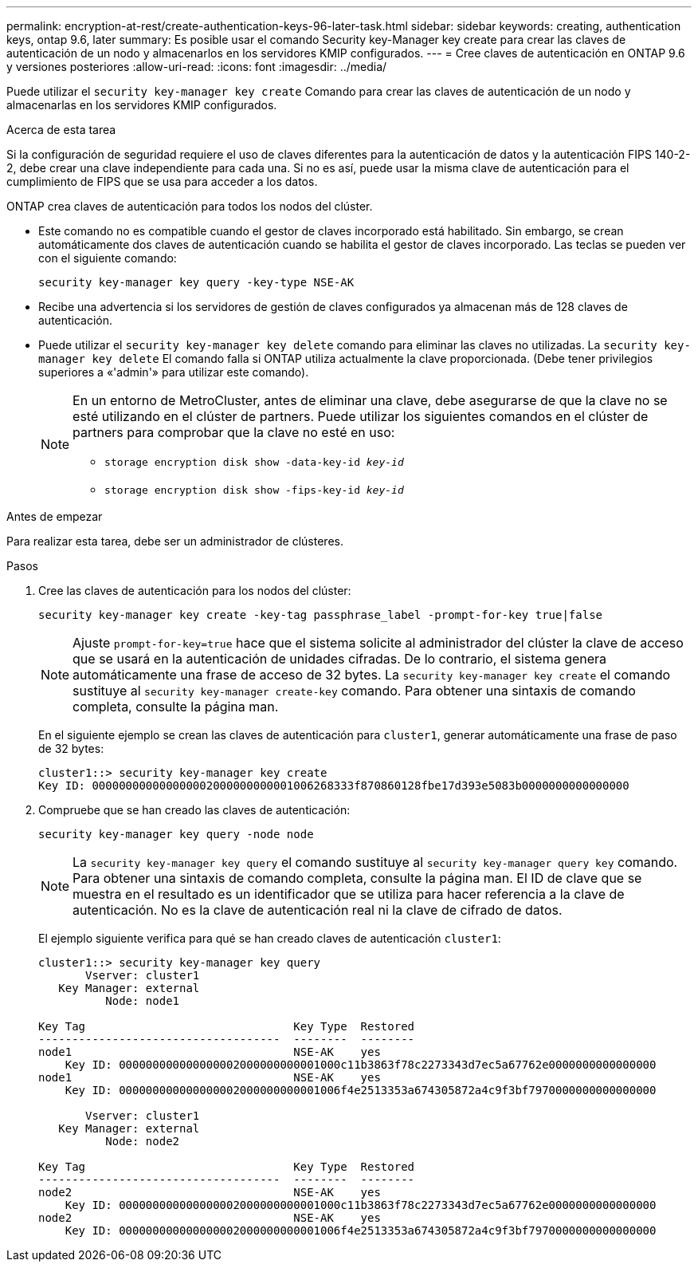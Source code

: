 ---
permalink: encryption-at-rest/create-authentication-keys-96-later-task.html 
sidebar: sidebar 
keywords: creating, authentication keys, ontap 9.6, later 
summary: Es posible usar el comando Security key-Manager key create para crear las claves de autenticación de un nodo y almacenarlos en los servidores KMIP configurados. 
---
= Cree claves de autenticación en ONTAP 9.6 y versiones posteriores
:allow-uri-read: 
:icons: font
:imagesdir: ../media/


[role="lead"]
Puede utilizar el `security key-manager key create` Comando para crear las claves de autenticación de un nodo y almacenarlas en los servidores KMIP configurados.

.Acerca de esta tarea
Si la configuración de seguridad requiere el uso de claves diferentes para la autenticación de datos y la autenticación FIPS 140-2-2, debe crear una clave independiente para cada una. Si no es así, puede usar la misma clave de autenticación para el cumplimiento de FIPS que se usa para acceder a los datos.

ONTAP crea claves de autenticación para todos los nodos del clúster.

* Este comando no es compatible cuando el gestor de claves incorporado está habilitado. Sin embargo, se crean automáticamente dos claves de autenticación cuando se habilita el gestor de claves incorporado. Las teclas se pueden ver con el siguiente comando:
+
`security key-manager key query -key-type NSE-AK`

* Recibe una advertencia si los servidores de gestión de claves configurados ya almacenan más de 128 claves de autenticación.
* Puede utilizar el `security key-manager key delete` comando para eliminar las claves no utilizadas. La `security key-manager key delete` El comando falla si ONTAP utiliza actualmente la clave proporcionada. (Debe tener privilegios superiores a «'admin'» para utilizar este comando).
+
[NOTE]
====
En un entorno de MetroCluster, antes de eliminar una clave, debe asegurarse de que la clave no se esté utilizando en el clúster de partners. Puede utilizar los siguientes comandos en el clúster de partners para comprobar que la clave no esté en uso:

** `storage encryption disk show -data-key-id _key-id_`
** `storage encryption disk show -fips-key-id _key-id_`


====


.Antes de empezar
Para realizar esta tarea, debe ser un administrador de clústeres.

.Pasos
. Cree las claves de autenticación para los nodos del clúster:
+
`security key-manager key create -key-tag passphrase_label -prompt-for-key true|false`

+
[NOTE]
====
Ajuste `prompt-for-key=true` hace que el sistema solicite al administrador del clúster la clave de acceso que se usará en la autenticación de unidades cifradas. De lo contrario, el sistema genera automáticamente una frase de acceso de 32 bytes.  La `security key-manager key create` el comando sustituye al `security key-manager create-key` comando. Para obtener una sintaxis de comando completa, consulte la página man.

====
+
En el siguiente ejemplo se crean las claves de autenticación para `cluster1`, generar automáticamente una frase de paso de 32 bytes:

+
[listing]
----
cluster1::> security key-manager key create
Key ID: 000000000000000002000000000001006268333f870860128fbe17d393e5083b0000000000000000
----
. Compruebe que se han creado las claves de autenticación:
+
`security key-manager key query -node node`

+
[NOTE]
====
La `security key-manager key query` el comando sustituye al `security key-manager query key` comando. Para obtener una sintaxis de comando completa, consulte la página man.     El ID de clave que se muestra en el resultado es un identificador que se utiliza para hacer referencia a la clave de autenticación. No es la clave de autenticación real ni la clave de cifrado de datos.

====
+
El ejemplo siguiente verifica para qué se han creado claves de autenticación `cluster1`:

+
[listing]
----
cluster1::> security key-manager key query
       Vserver: cluster1
   Key Manager: external
          Node: node1

Key Tag                               Key Type  Restored
------------------------------------  --------  --------
node1                                 NSE-AK    yes
    Key ID: 000000000000000002000000000001000c11b3863f78c2273343d7ec5a67762e0000000000000000
node1                                 NSE-AK    yes
    Key ID: 000000000000000002000000000001006f4e2513353a674305872a4c9f3bf7970000000000000000

       Vserver: cluster1
   Key Manager: external
          Node: node2

Key Tag                               Key Type  Restored
------------------------------------  --------  --------
node2                                 NSE-AK    yes
    Key ID: 000000000000000002000000000001000c11b3863f78c2273343d7ec5a67762e0000000000000000
node2                                 NSE-AK    yes
    Key ID: 000000000000000002000000000001006f4e2513353a674305872a4c9f3bf7970000000000000000
----

